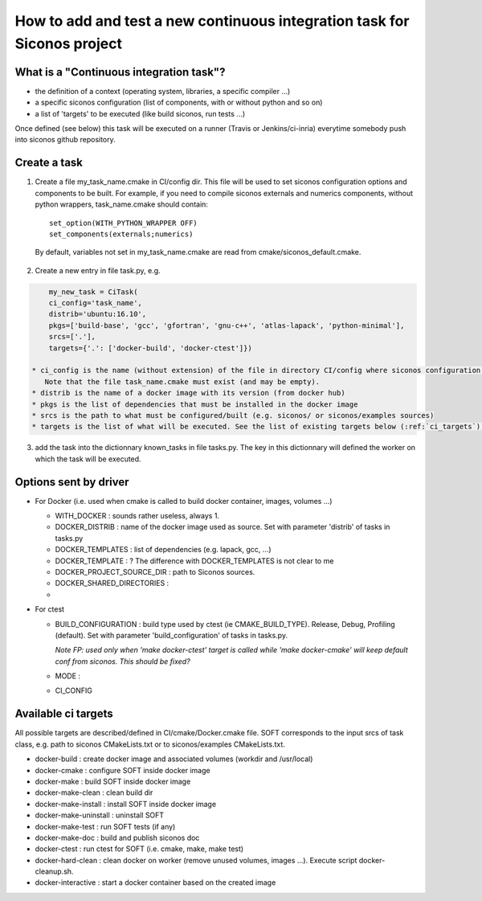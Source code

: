.. _adding_ci_task:

How to add and test a new continuous integration task for Siconos project
=========================================================================


What is a "Continuous integration task"?
----------------------------------------

* the definition of a context (operating system, libraries, a specific compiler ...)
* a specific siconos configuration (list of components, with or without python and so on)
* a list of 'targets' to be executed (like build siconos, run tests ...)

Once defined (see below) this task will be executed on a runner (Travis or Jenkins/ci-inria) everytime somebody push into siconos github repository.

Create a task
-------------

1. Create a file my_task_name.cmake in CI/config dir. This file will be used to set siconos configuration options and components to be built.
   For example, if you need to compile siconos externals and numerics components, without python wrappers, task_name.cmake should contain::

    set_option(WITH_PYTHON_WRAPPER OFF)
    set_components(externals;numerics)

  By default, variables not set in my_task_name.cmake are read from cmake/siconos_default.cmake.

2. Create a new entry in file task.py, e.g.

.. code-block:: python
     
     my_new_task = CiTask(
     ci_config='task_name',
     distrib='ubuntu:16.10',
     pkgs=['build-base', 'gcc', 'gfortran', 'gnu-c++', 'atlas-lapack', 'python-minimal'],
     srcs=['.'],
     targets={'.': ['docker-build', 'docker-ctest']})

 * ci_config is the name (without extension) of the file in directory CI/config where siconos configuration is described.
    Note that the file task_name.cmake must exist (and may be empty).
 * distrib is the name of a docker image with its version (from docker hub)
 * pkgs is the list of dependencies that must be installed in the docker image
 * srcs is the path to what must be configured/built (e.g. siconos/ or siconos/examples sources)
 * targets is the list of what will be executed. See the list of existing targets below (:ref:`ci_targets`).  

3. add the task into the dictionnary known_tasks in file tasks.py. The key in this dictionnary will defined the worker on which
   the task will be executed.

Options sent by driver
----------------------


* For Docker (i.e. used when cmake is called to build docker container, images, volumes ...)

  * WITH_DOCKER : sounds rather useless, always 1.
  * DOCKER_DISTRIB : name of the docker image used as source. Set with parameter 'distrib' of tasks in tasks.py
  * DOCKER_TEMPLATES : list of dependencies (e.g. lapack, gcc, ...)
  * DOCKER_TEMPLATE : ? The difference with DOCKER_TEMPLATES is not clear to me
  * DOCKER_PROJECT_SOURCE_DIR : path to Siconos sources.
  * DOCKER_SHARED_DIRECTORIES :
  * 

* For ctest

  * BUILD_CONFIGURATION : build type used by ctest (ie CMAKE_BUILD_TYPE). Release, Debug, Profiling (default).
    Set with parameter 'build_configuration' of tasks in tasks.py.

    *Note FP: used only when 'make docker-ctest' target is called while 'make docker-cmake' will keep default conf from siconos. This should be fixed?*
  * MODE :
  * CI_CONFIG
  


.. _ci_targets:

Available ci targets
--------------------
All possible targets are described/defined in CI/cmake/Docker.cmake file. SOFT corresponds to the input srcs of task class, e.g. path to siconos
CMakeLists.txt or to siconos/examples CMakeLists.txt.

* docker-build : create docker image and associated volumes (workdir and /usr/local)
* docker-cmake : configure SOFT inside docker image
* docker-make : build SOFT inside docker image
* docker-make-clean : clean build dir
* docker-make-install : install SOFT inside docker image
* docker-make-uninstall : uninstall SOFT
* docker-make-test : run SOFT tests (if any)
* docker-make-doc : build and publish siconos doc
* docker-ctest : run ctest for SOFT (i.e. cmake, make, make test)
* docker-hard-clean : clean docker on worker (remove unused volumes, images ...). Execute script docker-cleanup.sh.
* docker-interactive : start a docker container based on the created image
